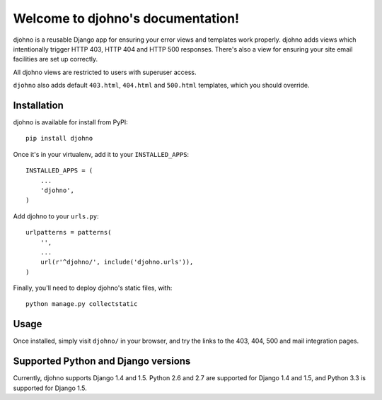 Welcome to djohno's documentation!
==================================

djohno is a reusable Django app for ensuring your error views and
templates work properly. djohno adds views which intentionally trigger
HTTP 403, HTTP 404 and HTTP 500 responses. There's also a view for
ensuring your site email facilities are set up correctly.

All djohno views are restricted to users with superuser access.

``djohno`` also adds default ``403.html``, ``404.html`` and
``500.html`` templates, which you should override.

Installation
------------

djohno is available for install from PyPI::

    pip install djohno

Once it's in your virtualenv, add it to your ``INSTALLED_APPS``::

    INSTALLED_APPS = (
        ...
        'djohno',
    )

Add djohno to your ``urls.py``::

    urlpatterns = patterns(
        '',
        ...
        url(r'^djohno/', include('djohno.urls')),
    )

Finally, you'll need to deploy djohno's static files, with::

    python manage.py collectstatic

Usage
-----

Once installed, simply visit ``djohno/`` in your browser, and try the
links to the 403, 404, 500 and mail integration pages.

Supported Python and Django versions
------------------------------------

Currently, djohno supports Django 1.4 and 1.5. Python 2.6 and 2.7 are
supported for Django 1.4 and 1.5, and Python 3.3 is supported for
Django 1.5.
